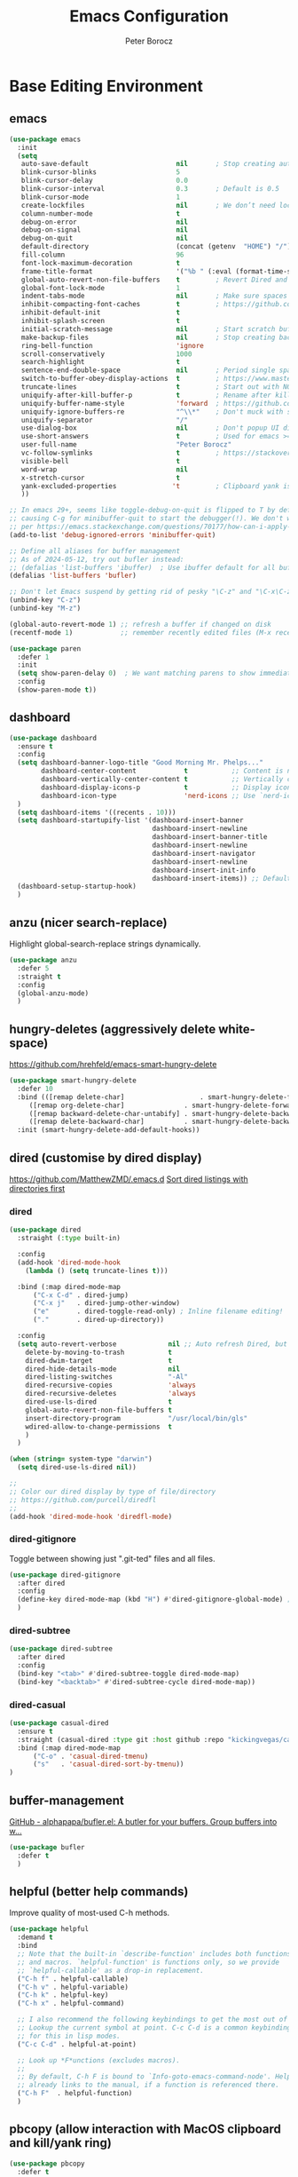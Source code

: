 #+title: Emacs Configuration
#+author: Peter Borocz
#+email: peter.borocz@gmail.com
#+options: num:nil
#+property: header-args :tangle config.el

* Base Editing Environment
** emacs
#+begin_src emacs-lisp
  (use-package emacs
    :init
    (setq
     auto-save-default                      nil       ; Stop creating autosaving files (we setup/use bbatsov's auto-save instead)
     blink-cursor-blinks                    5
     blink-cursor-delay                     0.0
     blink-cursor-interval                  0.3       ; Default is 0.5
     blink-cursor-mode                      1
     create-lockfiles                       nil       ; We don’t need lockfiles since were ONLY single-user!
     column-number-mode                     t
     debug-on-error                         nil
     debug-on-signal                        nil
     debug-on-quit                          nil
     default-directory                      (concat (getenv  "HOME") "/")
     fill-column                            96
     font-lock-maximum-decoration           t
     frame-title-format                     '("%b " (:eval (format-time-string " %Y-%m-%d %H:%M")))
     global-auto-revert-non-file-buffers    t         ; Revert Dired and other buffers on changes
     global-font-lock-mode                  1
     indent-tabs-mode                       nil       ; Make sure spaces are used when indenting anything!
     inhibit-compacting-font-caches         t         ; https://github.com/sabof/org-bullets/issues/11#issuecomment-439228372
     inhibit-default-init                   t
     inhibit-splash-screen                  t
     initial-scratch-message                nil       ; Start scratch buffers empty..
     make-backup-files                      nil       ; Stop creating backup~ files
     ring-bell-function                     'ignore
     scroll-conservatively                  1000
     search-highlight                       t
     sentence-end-double-space              nil       ; Period single space ends sentence
     switch-to-buffer-obey-display-actions  t         ; https://www.masteringemacs.org/article/demystifying-emacs-window-manager: Switching Buffers
     truncate-lines                         t         ; Start out with NO line truncation.
     uniquify-after-kill-buffer-p           t         ; Rename after killing uniquified
     uniquify-buffer-name-style             'forward  ; https://github.com/bbatsov/prelude
     uniquify-ignore-buffers-re             "^\\*"    ; Don't muck with special buffers
     uniquify-separator                     "/"
     use-dialog-box                         nil       ; Don't popup UI dialogs when prompting
     use-short-answers                      t         ; Used for emacs >= 29.
     user-full-name                         "Peter Borocz"
     vc-follow-symlinks                     t         ; https://stackoverflow.com/questions/15390178/emacs-and-symbolic-links#15391387
     visible-bell                           t
     word-wrap                              nil
     x-stretch-cursor                       t
     yank-excluded-properties              't         ; Clipboard yank is pasting graphics from Microsoft instead of text...strip all properties!
     ))

  ;; In emacs 29+, seems like toggle-debug-on-quit is flipped to T by default,
  ;; causing C-g for minibuffer-quit to start the debugger(!). We don't want that.
  ;; per https://emacs.stackexchange.com/questions/70177/how-can-i-apply-toggle-debug-on-quit-ignore-debugger-entered-lisp-error/70180
  (add-to-list 'debug-ignored-errors 'minibuffer-quit)

  ;; Define all aliases for buffer management
  ;; As of 2024-05-12, try out bufler instead:
  ;; (defalias 'list-buffers 'ibuffer)  ; Use ibuffer default for all buffer management
  (defalias 'list-buffers 'bufler)

  ;; Don't let Emacs suspend by getting rid of pesky "\C-z" and "\C-x\C-z" annoying minimize
  (unbind-key "C-z")
  (unbind-key "M-z")

  (global-auto-revert-mode 1) ;; refresh a buffer if changed on disk
  (recentf-mode 1)            ;; remember recently edited files (M-x recentf-open-files to show)

  (use-package paren
    :defer 1
    :init
    (setq show-paren-delay 0)  ; We want matching parens to show immediately
    :config
    (show-paren-mode t))
#+end_src
** dashboard
#+begin_src emacs-lisp
  (use-package dashboard
    :ensure t
    :config
    (setq dashboard-banner-logo-title "Good Morning Mr. Phelps..."
          dashboard-center-content            t           ;; Content is not centered by default, we want it to be.
          dashboard-vertically-center-content t           ;; Vertically center content.
          dashboard-display-icons-p           t           ;; Display icons on both GUI and terminal
          dashboard-icon-type                 'nerd-icons ;; Use `nerd-icons' package
    )
    (setq dashboard-items '((recents . 10)))
    (setq dashboard-startupify-list '(dashboard-insert-banner
                                      dashboard-insert-newline
                                      dashboard-insert-banner-title
                                      dashboard-insert-newline
                                      dashboard-insert-navigator
                                      dashboard-insert-newline
                                      dashboard-insert-init-info
                                      dashboard-insert-items)) ;; Default EXCEPT we don't want the footer.
    (dashboard-setup-startup-hook)
    )
#+end_src
** anzu (nicer search-replace)
Highlight global-search-replace strings dynamically.
#+begin_src emacs-lisp
  (use-package anzu
    :defer 5
    :straight t
    :config
    (global-anzu-mode)
    )
#+end_src
** hungry-deletes (aggressively delete white-space)
[[https://github.com/hrehfeld/emacs-smart-hungry-delete]]
#+begin_src emacs-lisp
  (use-package smart-hungry-delete
    :defer 10
    :bind (([remap delete-char]                   . smart-hungry-delete-forward-char)
       ([remap org-delete-char]               . smart-hungry-delete-forward-char)
       ([remap backward-delete-char-untabify] . smart-hungry-delete-backward-char)
       ([remap delete-backward-char]          . smart-hungry-delete-backward-char))
    :init (smart-hungry-delete-add-default-hooks))
#+end_src
** dired (customise by dired display)
[[https://github.com/MatthewZMD/.emacs.d]]
[[https://www.emacswiki.org/emacs/DiredSortDirectoriesFirst][Sort dired listings with directories first]]
*** dired
#+begin_src emacs-lisp
  (use-package dired
    :straight (:type built-in)

    :config
    (add-hook 'dired-mode-hook
      (lambda () (setq truncate-lines t)))

    :bind (:map dired-mode-map
        ("C-x C-d" . dired-jump)
        ("C-x j"   . dired-jump-other-window)
        ("e"       . dired-toggle-read-only) ; Inline filename editing!
        ("."       . dired-up-directory))

    :config
    (setq auto-revert-verbose             nil ;; Auto refresh Dired, but be quiet about it
      delete-by-moving-to-trash           t
      dired-dwim-target                   t
      dired-hide-details-mode             nil
      dired-listing-switches              "-Al"
      dired-recursive-copies              'always
      dired-recursive-deletes             'always
      dired-use-ls-dired                  t
      global-auto-revert-non-file-buffers t
      insert-directory-program            "/usr/local/bin/gls"
      wdired-allow-to-change-permissions  t
      )
    )

  (when (string= system-type "darwin")
    (setq dired-use-ls-dired nil))

  ;;
  ;; Color our dired display by type of file/directory
  ;; https://github.com/purcell/diredfl
  ;;
  (add-hook 'dired-mode-hook 'diredfl-mode)
#+end_src
*** dired-gitignore
Toggle between showing just ".git-ted" files and all files.
#+begin_src emacs-lisp
  (use-package dired-gitignore
    :after dired
    :config
    (define-key dired-mode-map (kbd "H") #'dired-gitignore-global-mode) ;; into your startup files. Then you will hide and show the gitignored files in a dired buffer by hitting the H key.
    )
#+end_src
*** dired-subtree
#+begin_src emacs-lisp
  (use-package dired-subtree
    :after dired
    :config
    (bind-key "<tab>" #'dired-subtree-toggle dired-mode-map)
    (bind-key "<backtab>" #'dired-subtree-cycle dired-mode-map))
#+end_src
*** dired-casual
#+begin_src emacs-lisp
  (use-package casual-dired
    :ensure t
    :straight (casual-dired :type git :host github :repo "kickingvegas/casual-dired")
    :bind (:map dired-mode-map
        ("C-o" . 'casual-dired-tmenu)
        ("s"   . 'casual-dired-sort-by-tmenu))
  )
#+end_src
** buffer-management
[[https://github.com/alphapapa/bufler.el][GitHub - alphapapa/bufler.el: A butler for your buffers. Group buffers into w...]]
#+begin_src emacs-lisp
  (use-package bufler
    :defer t
    )
#+end_src
** helpful (better help commands)
Improve quality of most-used C-h methods.
#+begin_src emacs-lisp
  (use-package helpful
    :demand t
    :bind
    ;; Note that the built-in `describe-function' includes both functions
    ;; and macros. `helpful-function' is functions only, so we provide
    ;; `helpful-callable' as a drop-in replacement.
    ("C-h f" . helpful-callable)
    ("C-h v" . helpful-variable)
    ("C-h k" . helpful-key)
    ("C-h x" . helpful-command)

    ;; I also recommend the following keybindings to get the most out of helpful:
    ;; Lookup the current symbol at point. C-c C-d is a common keybinding
    ;; for this in lisp modes.
    ("C-c C-d" . helpful-at-point)

    ;; Look up *F*unctions (excludes macros).
    ;;
    ;; By default, C-h F is bound to `Info-goto-emacs-command-node'. Helpful
    ;; already links to the manual, if a function is referenced there.
    ("C-h F"  . helpful-function)
    )

#+end_src
** pbcopy (allow interaction with MacOS clipboard and kill/yank ring)
#+begin_src emacs-lisp
  (use-package pbcopy
    :defer t
    )
#+end_src
** saveplace (save last-editing location)
#+begin_src emacs-lisp
  (use-package saveplace
    :defer 1

    :config
    (setq-default save-place t)

    :init
    (save-place-mode 1)
    )
#+end_src
** super-save (save on buffer switch)
[[https://github.com/bbatsov/super-save][GitHub - bbatsov/super-save: Save Emacs buffers when they lose focus]]:
Best description is from package site itself: "super-save auto-saves
your buffers, when certain events happen - e.g. you switch between
buffers, an Emacs frame loses focus, etc. You can think of it as both
something that augments and replaces the standard auto-save-mode."
#+begin_src emacs-lisp
  (use-package super-save
    :defer 1

    :config
    (super-save-mode 1)
    )
#+end_src
** unfill
https://github.com/purcell/unfill
 #+begin_src emacs-lisp
   (use-package unfill
     :defer 1

     :bind (("M-Q" . unfill-paragraph))
     )
#+end_src
** whitespace-cleanup
#+begin_src emacs-lisp
  (use-package whitespace-cleanup-mode
    :defer 1

    :init
    (setq whitespace-cleanup-mode-only-if-initially-clean nil)

    :config
    (global-whitespace-cleanup-mode 1)
    )
#+end_src
** yasnippet
While the majority of the time, I don't rely on snippets, there are a
very select /few/ that I consider worthwhile, thus, keep use of
yasnippets for now (but make sure they don't expand within comments!)
#+begin_src emacs-lisp
  ;; Don't do snippet expansion within comments/docstrings for py:
  ;; (https://stackoverflow.com/questions/25521897/how-to-never-expand-yasnippets-in-comments-and-strings)
  (defun pb/yas-no-expand-in-comment_string ()
    (setq yas-buffer-local-condition
      '(if (nth 8 (syntax-ppss)) ;; non-nil if in a string or comment
       '(require-snippet-condition . force-in-comment)
     t)))

  (use-package yasnippet
    :defer 1
    :config
    ;; Bind `SPC' to `yas-expand' when snippet expansion available (it will still call `self-insert-command' otherwise)
    (define-key yas-minor-mode-map (kbd "SPC") yas-maybe-expand)
    ;; Use the method above to keep snippets only when we're writing actual code.
    ;; (add-hook 'prog-mode-hook 'yas-no-expand-in-comment/string)
    (add-hook 'python-ts-mode-hook   #'yas-minor-mode)
    (add-hook 'python-base-mode-hook #'yas-minor-mode)
    (add-hook 'prog-mode-hook        #'pb/yas-no-expand-in-comment_string)
    (yas-global-mode 1)
    (yas-reload-all)
    )
#+end_src
* Display
** fonts
Interactive font scaling:
  - For all frames     -> M-x increase-font-size/decrease-font-size (C-+ and C-- respectively)
  - For current buffer -> M-x text-scale-adjust

 Which one is currently displayed?
   - M-x describe-font <cr> <cr>

 Set a new font interactively:
   - M-x set-frame-font (Pick from list!)

 History of fonts actually tried for more than one day!:
 - (defvar pb/var-fixedwidth-font "-*-DM Mono-normal-normal-normal-*-%d-*-*-*-m-0-iso10646-1")
 - (defvar pb/var-fixedwidth-font "-*-Astigmata-medium-normal-normal-*-%d-*-*-*-p-0-iso10646-1")

#+begin_src emacs-lisp

  (defvar pb/var-variablewidth-font "-*-Open Sans-normal-normal-normal-*-%d-*-*-*-p-0-iso10646-1")
  (defvar pb/var-fixedwidth-font    "-*-SauceCodePro Nerd Font Mono-light-normal-normal-*-%d-*-*-*-m-0-iso10646-1")

  ;; Tools for interactive use when moving between monitor and laptop displays without restarting
  ;; (and used below to auto-set font size on startup)
  (defun pb/set-monitor-font-size ()
    "Set font obo 4K monitor."
    (interactive)
    (set-frame-font (format pb/var-fixedwidth-font 20))
    )

  (defun pb/set-laptop-font-size ()
    "Set font obo laptop display."
    (interactive)
    (set-frame-font (format pb/var-fixedwidth-font 14))
    )

  (setq ns-use-thin-smoothing t)
  (if (and (display-graphic-p)
       (>= (x-display-pixel-width) 3840))
      (progn
    (pb/set-monitor-font-size)
    )
    (progn
      (when (and (display-graphic-p) (< (x-display-pixel-width) 3840))
    (pb/set-laptop-font-size)
    )
      )
    )
#+end_src
** mode-line
Nice and simple: https://github.com/jessiehildebrandt/mood-line
#+begin_src emacs-lisp
  (use-package mood-line
    :init
    (custom-set-faces
     '(mode-line-active   ((t (:family "SauceCodePro Nerd Font Mono" :height 1.0))))
     '(mode-line-inactive ((t (:family "SauceCodePro Nerd Font Mono" :height 0.7))))
     )
    (mood-line-mode)
    )
#+end_src
** pulsar
[[https://protesilaos.com/emacs/pulsar]]
#+begin_src emacs-lisp
  (use-package pulsar
    :defer 1
    :straight (pulsar :type git :host github :repo "protesilaos/pulsar")
    :config
      (setq pulsar-delay  0.10
        pulsar-face  'pulsar-yellow
        pulsar-pulse nil)

      (dolist (hook '(org-mode-hook python-mode-hook yaml-mode-hook text-mode-hook emacs-lisp-mode-hook dired-mode-hook web-mode-hook))
    (add-hook hook #'pulsar-mode))

      (add-hook 'next-error-hook #'pulsar-pulse-line)

      (pulsar-global-mode 1)
      )
#+end_src
** rainbow-delimiters
#+begin_src emacs-lisp
  (use-package rainbow-delimiters
    :defer 1
    :config
    (set-face-attribute 'rainbow-delimiters-unmatched-face nil
        :foreground 'unspecified
        :inherit 'error)
    (add-hook 'prog-mode-hook 'rainbow-delimiters-mode))

  (use-package prog-mode
    :straight (:type built-in)
    :hook ((prog-mode . rainbow-delimiters-mode)))
 #+end_src
** rainbow-mode
Display colour codes in the actual colour they represent, e.g. #0000ff (should be white text on a blue background)
#+begin_src emacs-lisp
  (use-package rainbow-mode
    :demand t
    :hook (prog-mode)
    )
#+end_src
** theme
#+begin_src emacs-lisp
    (use-package gruvbox-theme
      :demand t
      :config
      (load-theme 'gruvbox-dark-hard t)
      (custom-set-faces
       '(org-level-1            ((t (:height 1.15))))
       '(org-level-2            ((t (:height 1.10))))
       '(org-level-3            ((t (:height 1.05))))
       '(org-level-4            ((t (:foreground "#b8bb26")))) ;; Swap these as level 4 shows up a lot in my
       '(org-level-5            ((t (:foreground "#fb4933")))) ;; projects.org file for GTD's and red is too harsh!
       '(font-lock-doc-face     ((t (:foreground "#666666" :height 0.9))))
       '(font-lock-comment-face ((t (:foreground "#666666" :height 0.9))))
       '(org-document-title     ((t (:height 1.5 :underline nil))))
       )
      )
#+end_src
** hl-line-mode
#+begin_src emacs-lisp
  (add-hook  'org-mode-hook #'hl-line-mode)
  (add-hook 'prog-mode-hook #'hl-line-mode)
#+end_src
** COMMENT nerd-icons-ibuffer
Displays nerd-icons for iBuffer types...yes, somewhat indulgent but I'm worth it ;-)
#+begin_src emacs-lisp
  ;; As of <2024-05-12 Sun>, converted to bufler: thus, don't need this anymore.
  ;; (use-package nerd-icons-ibuffer
  ;;   :hook (ibuffer-mode . nerd-icons-ibuffer-mode))
#+end_src
* Window Management
** bindings
#+begin_src emacs-lisp
  ;; Swap windows (useful for org on left, dired on right (built-in as of 26.1)
  ;; (C-x C-o used to be "delete-blank-lines but i never use that)
  (global-set-key (kbd "C-x C-o") 'window-swap-states)
#+end_src
** zoom
[[https://github.com/cyrus-and/zoom][GitHub - cyrus-and/zoom: Fixed and automatic balanced window layout for Emacs]]
#+begin_src emacs-lisp
  (use-package zoom
    :defer 2
    :config
    (zoom-mode 1))
#+end_src
** zygospore
Toggles between "current" buffer to fullscreen and existing buffer layout (and back again)
#+begin_src emacs-lisp
  (use-package zygospore
    :defer 2
    )
  (global-set-key (kbd "C-x 1") 'zygospore-toggle-delete-other-windows)
#+end_src
* Completion Framework
** company
[[Https://emacs.stackexchange.com/questions/13286/how-can-i-stop-the-enter-key-from-triggering-a-completion-in-company-mode][How can I stop the enter key from triggering a completion in company mode?]]
#+begin_src emacs-lisp
  (use-package company
    :defer 2
    :delight company-mode  ;; Turns off the listing of company mode in list of minor modes (e.g. modeline)
    :init
    (setq company-idle-delay 0.1
      company-minimum-prefix-length 1)

    :bind (:map company-active-map
       ("C-n" . company-select-next)
       ("C-p" . company-select-previous))

    :config
    (global-company-mode))
#+end_src
** consult
#+begin_src emacs-lisp
  (use-package consult
    :defer 2
    :bind
    ("C-x b" . consult-buffer) ;; originally 'switch-to-buffer'
    ("M-s"   . consult-line)   ;; keep C-s for regular isearch so we can search within a line..
    :config
    (consult-customize
     consult-theme
     consult-ripgrep
     consult-git-grep
     consult-grep
     consult-bookmark
     consult-recent-file
     consult-xref
     consult--source-bookmark
     consult--source-file-register
     consult--source-recent-file
     consult--source-project-recent-file
     :preview-key nil
    )
  )
#+end_src
** marginalia
#+begin_src emacs-lisp
  ;; Enable rich annotations using the Marginalia package
  (use-package marginalia
    :defer 2
    ;; Bind `marginalia-cycle' locally in the minibuffer.  To make the
    ;; available in the *Completions* buffer, add it to the
    ;; `completion-list-mode-map'.
    :bind (:map minibuffer-local-map
       ("M-A" . marginalia-cycle))

    ;; The :init section is always executed.
    :init
    ;; Marginalia must be activated in the :init section of use-package such that
    ;; the mode gets enabled right away. Note that this forces loading the package.
    (marginalia-mode))
#+end_src
** orderless
Resources:
- [[https://youtu.be/J0OaRy85MOo?feature=shared][Streamline Your Emacs Completions with Vertico - YouTube]]
- [[https://kristofferbalintona.me/posts/202202211546/][Vertico, Marginalia, All-the-icons-completion, and Orderless | Kristoffer Bal...]]
#+begin_src emacs-lisp
  ;; https://github.com/minad/consult/wiki#minads-orderless-configuration
  (use-package orderless
    :demand t
    :config

    (defun +orderless--consult-suffix ()
      "Regexp which matches the end of string with Consult tofu support."
      (if (and (boundp 'consult--tofu-char) (boundp 'consult--tofu-range))
      (format "[%c-%c]*$"
          consult--tofu-char
          (+ consult--tofu-char consult--tofu-range -1))
    "$"))

    ;; Recognizes the following patterns:
    ;; * .ext (file extension)
    ;; * regexp$ (regexp matching at end)
    (defun +orderless-consult-dispatch (word _index _total)
      (cond
       ;; Ensure that $ works with Consult commands, which add disambiguation suffixes
       ((string-suffix-p "$" word)
    `(orderless-regexp . ,(concat (substring word 0 -1) (+orderless--consult-suffix))))
       ;; File extensions
       ((and (or minibuffer-completing-file-name
         (derived-mode-p 'eshell-mode))
         (string-match-p "\\`\\.." word))
    `(orderless-regexp . ,(concat "\\." (substring word 1) (+orderless--consult-suffix))))))

    ;; Define orderless style with initialism by default
    (orderless-define-completion-style +orderless-with-initialism
      (orderless-matching-styles '(orderless-initialism orderless-literal orderless-regexp)))

    ;; You may want to combine the `orderless` style with `substring` and/or `basic`.
    ;; There are many details to consider, but the following configurations all work well.
    ;; Personally I (@minad) use option 3 currently. Also note that you may want to configure
    ;; special styles for special completion categories, e.g., partial-completion for files.
    ;;
    ;; 1. (setq completion-styles '(orderless))
    ;; This configuration results in a very coherent completion experience,
    ;; since orderless is used always and exclusively. But it may not work
    ;; in all scenarios. Prefix expansion with TAB is not possible.
    ;;
    ;; 2. (setq completion-styles '(substring orderless))
    ;; By trying substring before orderless, TAB expansion is possible.
    ;; The downside is that you can observe the switch from substring to orderless
    ;; during completion, less coherent.
    ;;
    ;; 3. (setq completion-styles '(orderless basic))
    ;; Certain dynamic completion tables (completion-table-dynamic)
    ;; do not work properly with orderless. One can add basic as a fallback.
    ;; Basic will only be used when orderless fails, which happens only for
    ;; these special tables.
    ;;
    ;; 4. (setq completion-styles '(substring orderless basic))
    ;; Combine substring, orderless and basic.
    ;;
    (setq completion-styles '(substring orderless basic)
      completion-category-defaults nil
      ;; Enable partial-completion for files.
      ;; Either give orderless precedence or partial-completion.
      ;; Note that completion-category-overrides is not really an override,
      ;; but rather prepended to the default completion-styles.
      ;; completion-category-overrides '((file (styles orderless partial-completion))) ;; orderless is tried first
      completion-category-overrides '((file (styles partial-completion)) ;; partial-completion is tried first
                      ;; enable initialism by default for symbols
                      (command (styles +orderless-with-initialism))
                      (variable (styles +orderless-with-initialism))
                      (symbol (styles +orderless-with-initialism)))
      orderless-component-separator #'orderless-escapable-split-on-space ;; allow escaping space with backslash!
      orderless-style-dispatchers (list #'+orderless-consult-dispatch
                        #'orderless-affix-dispatch)))
#+end_src
** vertico
Resources:
- [[https://youtu.be/J0OaRy85MOo?feature=shared][Streamline Your Emacs Completions with Vertico - YouTube]]
- [[https://kristofferbalintona.me/posts/202202211546/][Vertico, Marginalia, All-the-icons-completion, and Orderless | Kristoffer Bal...]]
#+begin_src emacs-lisp
  (use-package vertico
    :demand t
    :config
    (setq vertico-cycle         t ;; Optionally enable cycling for `vertico-next' and `vertico-previous'.
      vertico-scroll-margin 0
      vertico-resize        nil
      vertico-count         15)
    :init
    (vertico-mode)
    )

  ;; Do not allow the cursor in the minibuffer prompt
  (setq minibuffer-prompt-properties '(read-only t cursor-intangible t face minibuffer-prompt))
  (add-hook 'minibuffer-setup-hook #'cursor-intangible-mode)

  ;; Emacs 28: Hide commands in M-x which do not work in the current mode.
  ;; Vertico commands are hidden in normal buffers.
  (setq read-extended-command-predicate #'command-completion-default-include-p)
#+end_src
* File Types/Modes
** css
#+begin_src emacs-lisp
  (use-package css-mode
    :defer 2
    :custom
    (css-indent-offset 2))
#+end_src
** csv
#+begin_src emacs-lisp
  (use-package csv-mode
    :defer t
    :init
    (add-to-list 'auto-mode-alist '("\\*.csv$" . csv-mode))
    (add-to-list 'auto-mode-alist '("\\*.tsv$" . csv-mode))
  )
#+end_src
** graphviz-dot-mode
#+begin_src emacs-lisp
  (use-package graphviz-dot-mode
    :defer t
    :config
    (setq graphviz-dot-indent-width 4))
#+end_src
** justfile
#+begin_src emacs-lisp
  (use-package just-mode
    :defer t
    :config
    (add-to-list 'auto-mode-alist '("\\justfile?\\'" . just-mode))
    )
#+end_src
** markdown
*** markdown
Specifically, GithubFlavoredMarkdown-mode
#+begin_src emacs-lisp
  (use-package markdown-mode
    :defer t

    :mode ("*\\.md\\'" . gfm-mode)

    :init
    (setq
     markdown-command      "multimarkdown"
     markdown-open-command "/usr/local/bin/mark") ;; Opens application -> Marked2

    :config
    (add-hook 'markdown-mode-hook 'visual-line-mode)
    (add-hook 'markdown-mode-hook 'pb/markdown-config)
    ;;(add-hook 'markdown-mode-hook 'pb/variable-width-face-mode)
    )

  (defun pb/markdown-config ()
    (local-set-key (kbd "M-q") 'ignore))
#+end_src
*** olivetti
https://github.com/rnkn/olivetti
#+begin_src emacs-lisp
  (use-package olivetti
    :defer t

    :init
    (setq olivetti-body-width 0.66)

    :hook
    ((markdown-mode . olivetti-mode))
    )
#+end_src
** org
*** org
#+begin_src emacs-lisp
  ;; -----------------------------------------------------------------------------
  ;; Packages
  ;; -----------------------------------------------------------------------------
  (use-package org
    :demand t
    :straight (:type built-in)
    :bind (:map org-mode-map
    ("C-M-<return>" . org-insert-subheading)
    ("C-c l"        . org-store-link)
    ("C-c L"        . org-cliplink)
    ("C-c a"        . org-agenda)
    ("C-c |"        . org-table-create-or-convert-from-region)
    ("C-c C-<"      . org-promote-subtree)
    ("C-c C->"      . org-demote-subtree)
    ("C-<right>"    . org-metaright)
    ("C-<left>"     . org-metaleft)
    )

    :config
    (add-hook 'text-mode-hook #'visual-line-mode)
    (visual-line-mode 1)

    ;; https://sachachua.com/blog/2024/01/org-mode-custom-link-copy-to-clipboard/
    (org-link-set-parameters
     "copy"
     :follow (lambda (link) (kill-new link))
     :export (lambda (_ desc &rest _) desc))

    :init
    (setq fill-column               96 ;; Org won't use the global fill-column, set here explicitly?
      org-catch-invisible-edits 'show-and-error
      org-ellipsis              "…" ;; ▼ …, ↴ ⤵, ▼, ↴, ⬎, ⤷, ⋱
      org-hide-leading-stars    t
      org-return-follows-link   t
      org-startup-folded        t
      org-startup-indented      t
      org-link-frame-setup      '((file . find-file))) ;; Don't want the default of find-file-other-window
    )

  (add-to-list 'auto-mode-alist '("\\.org$" . org-mode))

  ;; Allow for links like [[file:~/dev/foo][Code]] to open a dired on Return (or C-c C-o)
  ;; https://emacs.stackexchange.com/questions/10426/org-mode-link-to-open-directory-in-dired
  ;; (add-to-list 'org-file-apps '(directory . emacs))

  ;; ---------------------------------------------------------------------------
  ;; GTD Configuration
  ;; ---------------------------------------------------------------------------
  ;; Keywords: this sequence is on behalf of regular TO-DO items in my GTD world.
  (setq org-todo-keywords '((sequence
         "TODO(t)"
         "WAIT(a)"
         "HOLD(h)"
         "WORK(w)"
         "|"
         "DONE(x)"
         )))

  (setq org-todo-keyword-faces
    '(("TODO" . "systemOrangeColor") ;; used to be org-warning aka "#fb4933".
      ("WORK" . "light green")
      ("HOLD" . "systemBrownColor")
      ("WAIT" . "systemBrownColor")
      ("DONE" . "gray30")
      ))

  ;; Format of TODO items (defined like this so the entire headline is NOT colored across, just the TODO keyword.)
  (setq org-fontify-todo-headline nil)

  ;; Format of DONE items (defined like this so the entire headline is colored across, not just the DONE keyword.)
  (setq org-fontify-done-headline t)
  ;; <2024-05-05 Sun> (set-face-attribute 'org-done          nil :foreground "gray30" :strike-through nil)
  ;; <2024-05-05 Sun> (set-face-attribute 'org-priority      nil :foreground "gray30" :strike-through nil)
  ;; <2024-05-05 Sun> (set-face-attribute 'org-headline-done nil :foreground "gray30" :strike-through nil)

  ;; ---------------------------------------------------------------------------
  ;; Capture templates
  ;; ---------------------------------------------------------------------------
  (define-key global-map (kbd "C-c c") 'org-capture)
  (setq org-capture-templates
    '(
      ("t" "GTD"      entry (file+headline "/Users/peter/Repository/00-09 System/01 Org/gtd.org" "INBOX") "** TODO %?\n\n")
      ("p" "Projects" entry (file          "/Users/peter/Repository/00-09 System/01 Org/projects.org"   ) "* TODO %?\n\n" :prepend t)
      ("j" "Journal"  entry (file+datetree "/Users/peter/Repository/00-09 System/01 Org/journal.org"    ) "*** %?")
      ))

  ;; Insert date-time stamp like org but everywhere.
  (global-set-key (kbd "C-c .") 'org-time-stamp)

#+end_src
*** babel
#+begin_src emacs-lisp
  (org-babel-do-load-languages
   'org-babel-load-languages
   '((emacs-lisp . t)
     (js         . t)
     (python     . t)
     (shell      . t)
     (sqlite     . t)
     ))
  (setq org-confirm-babel-evaluate nil)
#+end_src
*** org-appear
 #+begin_src emacs-lisp
   (use-package org-appear
     :defer 1
     :hook
     (org-mode . org-appear-mode)
     )
 #+end_src
*** org-linker
[[https://github.com/jcguu95/org-linker.el/tree/master?tab=readme-ov-file#customizable-variables][GitHub - jcguu95/org-linker.el: Attaching Files in Org-Mode Using UUIDs. Flex...]]
 #+begin_src emacs-lisp
   (defun pb/org-linker/generate-id ()
     "Generate an id, ie. YYYYMMDD-<id> (thanks GPT-4)."
     (let ((current-date (format-time-string "%Y%m%d"))
       (id (replace-regexp-in-string "[[:space:]\n]*$" ""
             (shell-command-to-string "openssl rand -hex 6"))))
       (format "%s-%s" current-date id)))

   (straight-use-package
    '(org-linker :type git
     :host github
     :repo "jcguu95/org-linker.el"
     :files ("org-linker.el"
         "org-linker-commands.el"
         "org-linker-org-link-support.el"
         )
     )
    )
   (load "~/.emacs.d/straight/repos/org-linker.el/org-linker.el")

   (setq org-linker/root-directory          (concat (getenv "HOME") "/Repository/00-09 System/99 org-linker-storage/")
     org-linker/file-size               999999
     org-linker/uuid-generator-function 'pb/org-linker/generate-id
     org-linker/trashing-function       (lambda (file) (move-file-to-trash file))
     )
 #+end_src
*** org-cliplink
Create an org-link from a URL in the clipboard with the actual title of the URL as the link title.
 #+begin_src emacs-lisp
   (use-package org-cliplink
     :after 'org)
 #+end_src
*** org-superstar
Nice(r) bullets (replaces org-bullets)
 #+begin_src emacs-lisp
   (use-package org-superstar
     :after 'org
     :config
     (setq org-superstar-special-todo-items t ;; Set our TODO items to have a 'checkbox' icon
       org-superstar-item-bullet-alist
       '((?* . ?•)
         (?+ . ?➤)
         (?- . ?•)))
     (add-hook 'org-mode-hook (lambda () (org-superstar-mode 1))))


 #+end_src
** pdf
#+begin_src emacs-lisp
  (use-package pdf-tools
    :defer 5
    :config
    (setq pdf-info-epdfinfo-program "/usr/local/bin/epdfinfo")
    )
  (pdf-tools-install)
#+end_src
** text-mode
#+begin_src emacs-lisp
  (setq text-mode-hook
    '(lambda ()
       (auto-fill-mode 0)
       (setq tab-width 4)
       ))
  (setq default-major-mode 'text-mode)
#+end_src
** toml-mode
#+begin_src emacs-lisp
  (use-package toml-mode
    :defer t
    )
#+end_src
** yaml-mode
#+begin_src emacs-lisp
  (use-package yaml-pro
    :defer t
    :hook
    (yaml-mode . yaml-pro-ts-mode)
    )
#+end_src
** web/mmm-mode
#+begin_src emacs-lisp
  (use-package mmm-mode
    :defer t

    :config
    (setq mmm-global-mode 'auto)
    (add-to-list 'auto-mode-alist '("\\.html$"     . web-mode))
    (add-to-list 'auto-mode-alist '("\\.htmx$"     . web-mode))
    (add-to-list 'auto-mode-alist '("\\.dhtml$"    . web-mode))
    (add-to-list 'auto-mode-alist '("\\.jinja2\\'" . html-mode))

    ;; <2024-03-27 Wed> Starting to get some "Error running timer ‘mmm-mode-idle-reparse’: (wrong-type-argument integer-or-marker-p nil)" errors
    ;; (use-package mmm-jinja2
    ;;   :load-path "~/.emacs.d/site-lisp/mmm-jinja2/"
    ;;   :init
    ;;   (setq mmm-global-mode 'maybe
    ;;     mmm-parse-when-idle 't)
    ;;   )

    (use-package web-mode
      :config
      (add-to-list 'web-mode-engines-alist '(("django" . "\\.html$")))
      (add-to-list 'web-mode-engines-alist '(("django" . "\\.htmx$")))
    )

    ;; <2024-03-27 Wed> Starting to get some "Error running timer ‘mmm-mode-idle-reparse’: (wrong-type-argument integer-or-marker-p nil)" errors
    ;; (mmm-add-mode-ext-class 'web-mode  "\\.html?\\'"  'jinja2)
    ;; (mmm-add-mode-ext-class 'html-mode "\\.jinja2\\'" 'jinja2)
    )

  ;; Copy what we did for IRIS at ES, ie, have HTML indenting match Python:
  (defun pb-web-mode-hook ()
    (setq web-mode-markup-indent-offset 2)
    (setq web-mode-css-indent-offset    2)
    (setq web-mode-code-indent-offset   2)
    (setq web-mode-indent-style         2)
    )
  (add-hook 'web-mode-hook 'pb-web-mode-hook)
#+end_src
** tree-sitter
- As of <2023-08-14 Mon> Working 29.1! (from https://github.com/railwaycat/homebrew-emacsmacport)
  (with some help from [[https://www.masteringemacs.org/article/how-to-get-started-tree-sitter][How to Get Started with Tree-Sitter - Mastering Emacs]])
#+begin_src emacs-lisp
  (setq treesit-language-source-alist
    '(
      (bash       "https://github.com/tree-sitter/tree-sitter-bash")
      (cmake      "https://github.com/uyha/tree-sitter-cmake")
      (css        "https://github.com/tree-sitter/tree-sitter-css")
      (html       "https://github.com/tree-sitter/tree-sitter-html")
      (javascript "https://github.com/tree-sitter/tree-sitter-javascript" "master" "src")
      (json       "https://github.com/tree-sitter/tree-sitter-json")
      (make       "https://github.com/alemuller/tree-sitter-make")
      (markdown   "https://github.com/ikatyang/tree-sitter-markdown")
      (python     "https://github.com/tree-sitter/tree-sitter-python")
      (toml       "https://github.com/tree-sitter/tree-sitter-toml")
      (yaml       "https://github.com/ikatyang/tree-sitter-yaml"))
    )

  (use-package treesit-auto
    :config
    (global-treesit-auto-mode)
    )
#+end_src
* Code Development
** eglot (obo python and yaml)
- Great reference for comprehensive python config: [[https://config.phundrak.com/emacs/packages/programming.html#python][Programming | Phundrak's Dotfiles]]
- [[https://github.com/joaotavora/eglot][GitHub - joaotavora/eglot: A client for Language Server Protocol servers]]
- [[https://ddavis.io/posts/emacs-python-lsp/][Python with Emacs: py(v)env and lsp-mode]]
- [[https://whatacold.io/blog/2022-01-22-emacs-eglot-lsp/][Eglot for better programming experience in Emacs - whatacold's space]]
*** eglot
#+begin_src emacs-lisp
  ;; https://grtcdr.tn/dotfiles/emacs/emacs.html#orgdb7d3a6
  (use-package eglot
    :defer 2

    :commands
    (eglot eglot-ensure)

    :hook
    ((python-ts-mode yaml-ts-mode) . eglot-ensure)

    :bind
    (:map eglot-mode-map
      ("C-c e a" . eglot-code-actions)
      ("C-c e f" . eglot-format)
      ("C-c e r" . eglot-rename)
      ("C-c f d" . flymake-show-project-diagnostics)
      ("C-c f n" . flymake-goto-next-error)
      ("C-c f p" . flymake-goto-prev-error)
      ("C-c x a" . xref-find-apropos)
      ("C-c x f" . xref-find-definitions)
      ("C-c x r" . xref-find-references))

    :config
    ;; "Emacs by default caps the number of bytes read from a subprocess in a single chunk to 4KB.
    ;; However, modern machines can take on a lot more. Set it to 1MB which is equal to the limit
    ;; defined in /proc/sys/fs/pipe-max-size/."
    ;;
    ;; Refs:
    ;; https://grtcdr.tn/dotfiles/emacs/emacs.html#orgdb7d3a6 Ref:
    ;; https://github.com/jwiegley/dot-emacs/blob/2b4c57963413cb80e8716f014f25eaf4850c369c/init.org#eglot
    (setq read-process-output-max (* 1024 1024))

    :custom
    (eglot-autoshutdown t)
    (eglot-menu-string "eglot")
    (eglot-ignored-server-capabilities '(:documentHighlightProvider))
    )

  (with-eval-after-load 'eglot
    (add-to-list 'eglot-server-programs
     '(python-ts-mode . ("~/.local/bin/ruff-lsp"))))

#+end_src
*** pyvenv-auto
#+begin_src emacs-lisp
  ;; ref: https://grtcdr.tn/dotfiles/emacs/emacs.html#orgdb7d3a6
  (use-package pyvenv-auto
    :defer 1

    :custom
    (pyvenv-auto-mode t)
    )
#+end_src
*** treesit-auto
[[https://github.com/renzmann/treesit-auto][GitHub - renzmann/treesit-auto: Automatic installation, usage, and fallback f...]]
#+begin_src emacs-lisp
  (use-package treesit-auto
    :defer 1

    :config
    (global-treesit-auto-mode)
    (setq treesit-auto-install t)
    )
#+end_src
** envrc
[[https://github.com/purcell/envrc]]
#+begin_src emacs-lisp
  (use-package envrc
    :defer 1

    :config
    (envrc-global-mode)
    )
#+end_src
** format-all
Auto-format whole buffer, h/t: [[https://ianyepan.github.io/posts/format-all/][Ian YE Pan]]
#+begin_src emacs-lisp
  (use-package format-all
    :defer 1

    :commands
    (format-all-mode format-all-region-or-buffer)

    :hook
    ((python-mode python-ts-mode) . (lambda ()
              (setq format-all-formatters '(("Python" ruff)))))

    :config
    (format-all-ensure-formatter)

    (setq-default format-all-formatters '(("Python" ruff)))

    (global-set-key (kbd "M-F") #'format-all-buffer)

    )
#+end_src
** magit & git
*** magit
#+begin_src emacs-lisp
  (use-package magit
    :demand t

    :bind
    ("C-x C-g" . magit-status)

    :config
    (define-key magit-status-mode-map (kbd "q") 'magit-quit-session)
    (setq magit-log-margin '(t "%Y-%m-%d %H:%M " magit-log-margin-width t 18)))

  ;; Full screen magit-status
  (defadvice magit-status (around magit-fullscreen activate)
    (window-configuration-to-register :magit-fullscreen)
    ad-do-it
    (delete-other-windows))

  (defun magit-quit-session ()
    "Restores the previous window configuration and kills the magit buffer"
    (interactive)
    (kill-buffer)
    (jump-to-register :magit-fullscreen))


#+end_src
*** magit-delta
Use the wonderful delta diff tool in magit diff display.
#+begin_src emacs-lisp
  (use-package magit-delta
    :hook (magit-mode . magit-delta-mode))
#+end_src
*** magit-todos
#+begin_src emacs-lisp
  (use-package magit-todos
    :after magit
    :config
    (setq magit-show-long-lines-warning nil)
    (magit-todos-mode 1)
    )
#+end_src
*** full-frame
Use a single-window (part. for Magit) and then close.
#+begin_src emacs-lisp
  (use-package fullframe
    :defer 1

    :config (fullframe magit-status magit-mode-quit-window)
    )
#+end_src
*** git-timemachine
 #+begin_src emacs-lisp
   (use-package git-timemachine
     :defer 1
     )
 #+end_src
*** git-gutter
 #+begin_src emacs-lisp
   (use-package git-gutter
     :straight (:build t)
     :defer 1

     :init
     (global-git-gutter-mode +1)

     :config
     (setq git-gutter:disabled-modes '(org-mode image-mode))
     )
 #+end_src
*** COMMENT ibuffer-git
As of <2024-05-12 Sun> Converted from ibuffer to bufler.
#+begin_src emacs-lisp
  (use-package ibuffer-git
    :defer 1
    :after git
    )
#+end_src
* External Tools & Services
** aspell
Live spell checking.
NOTE!: This requires a local/manual installation (ie. outside emacs)!
#+begin_src emacs-lisp
  (setq ispell-program-name "/usr/local/bin/aspell")
  (add-to-list 'ispell-skip-region-alist '("^#+BEGIN_SRC" . "^#+END_SRC"))
#+end_src
** gptel
https://github.com/karthink/gptel
 #+begin_src emacs-lisp
   (require 'auth-source)
   (defun pb/get-anthropic-api-key ()
     "Retrieve the API key for api.anthropic.com from .authinfo."
     (require 'auth-source)
     (let ((secret (plist-get (nth 0 (auth-source-search :host "api.anthropic.com"))
          :secret)))
       (if secret
       secret
     (error "No API key found for api.anthropic.com in .authinfo"))))

   (use-package gptel
     :defer 1

     :custom
     (gptel-model "gpt-4")
     (gptel-make-anthropic "Claude" :stream t :key (pb/get-anthropic-api-key))
     ;; (gptel-model "claude-3-haiku-20240307") ; "claude-3-opus|sonnet-20240229" also available
     ;; :config
     ;; (add-hook 'gptel-post-response-functions 'gptel-end-of-response)
     )
 #+end_src
** postgresql
#+begin_src emacs-lisp
  (setq sql-postgres-program "/Applications/Postgres.app/Contents/Versions/latest/bin/psql")
  (add-hook 'sql-mode-hook 'sql-highlight-postgres-keywords)
  (add-hook 'sql-interactive-mode-hook 'sql-rename-buffer)

  ;; Execute this after opening up SQL to get a scratch
  ;; buffer from which to submit sql with C-c C-b
  (defun pgsql-scratch ()
    (interactive)
    (switch-to-buffer "*scratch*")
    (sql-mode)
    (sql-set-product "postgres")
    (sql-set-sqli-buffer)
    (sql-rename-buffer)
    )

  (defun upcase-sql-keywords ()
    (interactive)
    (save-excursion
      (dolist (keywords sql-mode-postgres-font-lock-keywords)
    (goto-char (point-min))
    (while (re-search-forward (car keywords) nil t)
      (goto-char (+ 1 (match-beginning 0)))
      (when (eql font-lock-keyword-face (face-at-point))
    (backward-char)
    (upcase-word 1)
    (forward-char))))))

  (setq sql-connection-alist
      '(
    (foo
    (sql-product 'postgres)
    (sql-port 5432)
    (sql-server "localhost")
    (sql-user "--sorry, getme from environment--")
    (sql-password "--sorry, getme from environment also--")
    (sql-database "db-foo"))
       )
      )

  (defun wrapper-sql-connect (product connection)
    (setq sql-product product)
    (sql-connect connection))

  ; Startup wrappers
  (defun sql-environment-foo ()
    (interactive)
    (wrapper-sql-connect 'postgres 'foo))
#+end_src
** prodigy
[[https://www.jds.work/emacs-prodigy/][Managing Local Services in Emacs with Prodigy | JDs Work]] ([[https://github.com/rejeep/prodigy.el][GitHub - rejeep/prodigy.el]])
#+begin_src emacs-lisp
  (use-package prodigy
    :defer 1
    )

  (prodigy-define-service
    :name          "OptimusLudos-Server-LocalDatabase"
    :cwd           "~/Repository/10-19 Development/10 Development/10.01 optimus_ludos"
    :command       "~/.local/bin/poe"
    :args          '("dev_run_local")
    :ready-message "Ready..."
    )

  (prodigy-define-service
    :name          "OptimusLudos-Server-ProductionDatabase"
    :cwd           "~/Repository/10-19 Development/10 Development/10.01 optimus_ludos"
    :command       "~/.local/bin/poe"
    :args          '("dev_run_production")
    :ready-message "Ready..."
    )

  (prodigy-define-service
    :name          "CoctioniLibri-Server-LocalDatabase"
    :cwd           "~/Repository/10-19 Development/10 Development/10.23 coctione_libri"
    :command       "~/.local/bin/poe"
    :args          '("dev_run_local")
    :ready-message "Ready..."
    )

  (prodigy-define-service
    :name          "CoctioniLibri-Server-ProductionDatabase"
    :cwd           "~/Repository/10-19 Development/10 Development/10.23 coctione_libri"
    :command       "~/.local/bin/poe"
    :args          '("dev_run_production")
    :ready-message "Ready..."
    )
#+end_src
** ripgrep/rg
Usage reminder: Use ~wgrep-save-all-buffers~ to save once changes have been committed after editing rg results buffer.
#+begin_src emacs-lisp
  (use-package rg
    :defer 1

    :config
    (rg-enable-menu)
    )
#+end_src
** shell
#+begin_src emacs-lisp
  (setq explicit-shell-file-name "/usr/local/bin/fish")
  (setq shell-pushd-regexp "push[d]*")
  (setq shell-popd-regexp   "pop[d]*")

  ;; Make git work within shell
  (setenv "PAGER"  "/bin/cat")
  (setenv "EDITOR" "/Applications/Emacs.app/Contents/MacOS/bin/emacsclient")
#+end_src
** vterm
Usage reminder: ~C-c C-t~ to place terminal into "buffer" mode obo copy/paste operations.
 #+begin_src emacs-lisp
   (use-package vterm
     :defer t
     :config
     (setq vterm-shell "/usr/local/bin/fish")
     :hook
     ((vterm-mode . (lambda () (setq-local show-trailing-whitespace nil)))
      (vterm-mode . vterm-custom-font-size))
     :custom
     (vterm-always-compile-module t))

   (defun vterm-custom-font-size()
     "Sue me...I like to see more text in my terminal windows."
     (setq buffer-face-mode-face '(:weight light :height 180))
     (buffer-face-mode))

   (defun pb/vterm-current-directory ()
     "Create a terminal buffer from the current directory."
     (interactive)
     (let ((shell-name (car (last (butlast (split-string default-directory "/"))))))
       (vterm (concat "@" shell-name))
       )
     )

   (defun pb/vterm-by-name ()
     "Create a terminal buffer based on name provided."
     (interactive)
     (let ((shell-name (read-string "Shell name: ")))
       (vterm (concat "@" shell-name))
       )
     )
#+end_src
* Custom Commands
These are custom commands I used on regular basis (almost all of which are cribbed from others, credit given as much as possible!). Listed in no particular order:
** Change case of text
[[http://ergoemacs.org/emacs/modernization_upcase-word.html]]
#+begin_src emacs-lisp
  (defun pb/toggle-letter-case ()
    "Toggle the letter case of current word or text selection, toggles between: “all lower”, “Init Caps”, “ALL CAPS”."
    (interactive)
    (let (p1 p2 (deactivate-mark nil) (case-fold-search nil))
      (if (region-active-p)
      (setq p1 (region-beginning) p2 (region-end))
    (let ((bds (bounds-of-thing-at-point 'word) ) )
      (setq p1 (car bds) p2 (cdr bds)) ) )

      (when (not (eq last-command this-command))
    (save-excursion
      (goto-char p1)
      (cond
       ((looking-at "[[:lower:]][[:lower:]]") (put this-command 'state "all lower"))
       ((looking-at "[[:upper:]][[:upper:]]") (put this-command 'state "all caps") )
       ((looking-at "[[:upper:]][[:lower:]]") (put this-command 'state "init caps") )
       ((looking-at "[[:lower:]]") (put this-command 'state "all lower"))
       ((looking-at "[[:upper:]]") (put this-command 'state "all caps") )
       (t (put this-command 'state "all lower") ) ) )
    )

      (cond
       ((string= "all lower" (get this-command 'state))
    (upcase-initials-region p1 p2) (put this-command 'state "init caps"))
       ((string= "init caps" (get this-command 'state))
    (upcase-region p1 p2) (put this-command 'state "all caps"))
       ((string= "all caps" (get this-command 'state))
    (downcase-region p1 p2) (put this-command 'state "all lower")) )
      )
    )

  ;; Turn these off so they don't interfere with our custom method
  (put 'downcase-region 'disabled nil)
  (put 'upcase-region   'disabled nil)

  (global-set-key (kbd "M-l") 'pb/toggle-letter-case) ;; Overrides existing mapping
#+end_src
** Ctrl-a behaviour enhancement
Ctrl-a goes to *logical beginning* of line first before a second invocation takes point to *physical* beginning.
#+begin_src emacs-lisp
  (defun pb/key-back-to-indentation-or-beginning ()
    (interactive)
    (if (= (point) (progn (back-to-indentation) (point)))
    (beginning-of-line)))
  (global-set-key (kbd "C-a") 'pb/key-back-to-indentation-or-beginning)
#+end_src
** Smarter C-w (backward word kill)
[[https://github.com/magnars/.emacs.d/blob/master/defuns/editing-defuns.el]]
#+begin_src emacs-lisp
  ;; Here's a better C-w (kill region if active, otherwise kill backward word)
  (defun pb/kill-region-or-backward-word ()
    (interactive)
    (if (region-active-p)
    (kill-region (region-beginning) (region-end))
      (backward-kill-word 1)))
  (global-set-key (kbd "C-w") (lambda () (interactive) (pb/kill-region-or-backward-word)))
#+end_src
** Better mark-word
[[https://www.emacs.dyerdwelling.family/emacs/20231209092556-emacs--redefining-mark-paragraph-and-mark-word/]]
#+begin_src emacs-lisp
  (defun pb/mark-word()
    "redefinition of mark-word"
    (interactive)
    (if (not (looking-at "\\<"))
      (backward-word))
    (push-mark)
    (forward-word)
    (setq mark-active t))

  ;; Override existing keymapping
  (global-set-key (kbd "M-@") 'pb/mark-word)
#+end_src
** Toggle window split
https://macowners.club/posts/custom-functions-5-navigation/
#+begin_src emacs-lisp
  (defun pb/toggle-split-direction ()
    "Toggle window split from vertical to horizontal or vice-versa.
     Credit: https://github.com/olivertaylor/dotfiles/blob/master/emacs/init.el"
    (interactive)
    (if (> (length (window-list)) 2)
    (error "Sorry, can only toggle split direction with 2 windows.")
      (let ((was-full-height (window-full-height-p)))
    (delete-other-windows)
    (if was-full-height
    (split-window-vertically)
      (split-window-horizontally))
    (save-selected-window
      (other-window 1)
      (switch-to-buffer (other-buffer)))))
    )

  (global-set-key (kbd "C-x O") 'pb/toggle-split-direction)
#+end_src
** Kill this buffer
[[http://pragmaticemacs.com/emacs/dont-kill-buffer-kill-this-buffer-instead/]]
#+begin_src emacs-lisp
  ;; Kill *this* buffer
  (defun pb/-kill-this-buffer- ()
    "Kill the current buffer."
    (interactive)
    (kill-buffer (current-buffer)))

  (global-set-key (kbd "C-x k") 'pb/-kill-this-buffer-)
#+end_src
** Use project-file-find instead of file-find:
#+begin_src emacs-lisp
  (global-set-key (kbd "C-x C-f")   (lambda () (interactive) (project-find-file)))
  (global-set-key (kbd "C-x C-S-f") (lambda () (interactive) (find-file)))
#+end_src
** Scroll page without moving cursor
#+begin_src emacs-lisp
  (global-set-key "\M-n" (lambda () (interactive) (scroll-up 12)))
  (global-set-key "\M-p" (lambda () (interactive) (scroll-down 12)))
#+end_src
** Smarter open line
 [[http://emacsredux.com/blog/2013/03/26/smarter-open-line/]]
#+begin_src emacs-lisp
  (defun pb/key-smart-open-line ()
    "Insert an empty line after the current line. Position the cursor
  at its beginning, according to the current mode."
    (interactive)
    (move-end-of-line nil)
    (newline-and-indent))

  (defun pb/key-smart-open-line-above ()
    "Insert an empty line above the current line. Position the cursor
  at it's beginning, according to the current mode."
    (interactive)

    (move-beginning-of-line nil)
    (newline-and-indent)
    (forward-line -1)
    (indent-according-to-mode))

  (global-set-key (kbd "M-o") 'pb/key-smart-open-line)
  (global-set-key (kbd "M-O") 'pb/key-smart-open-line-above)
#+end_src
** Split current frame into evenly balanced "3"
#+begin_src emacs-lisp
  (fset 'pb/split3 (kmacro-lambda-form [?\C-x ?1 ?\C-x ?3 ?\C-x ?3 ?\C-x ?+] 0 "%d"))
#+end_src
** Text/Font scaling interactively
[[https://www.reddit.com/r/emacs/comments/ck4k2u/forgot_my_glasses/?utm_source=share&utm_medium=ios_app]]
#+begin_src emacs-lisp
  (defun set-font-everywhere (font-spec &optional all-frames)
    (when (null (assq 'font default-frame-alist))
      (add-to-list 'default-frame-alist '(font . "")))

    (setcdr (assq 'font default-frame-alist) font-spec)

    (dolist (f (if all-frames (frame-list) (list (selected-frame))))
      (with-selected-frame f (set-frame-font font-spec t))))

  (defun resize-font(font &optional n)
    (let* ((ff (split-string font "-"))
       (size (nth 7 ff))
       (sizen (string-to-number size))
       (n (or n 1))
       (new-size (max 1 (+ n sizen))))
      (setcar (nthcdr 7 ff) (number-to-string new-size))
      (cons (mapconcat 'identity ff "-") new-size)))

  (defun cur-font ()
    (cdr (assq 'font (frame-parameters (selected-frame)))))

  (defvar min-font-size 1)
  (defun change-font-size (&optional decrease times)
    (let* ((inc (* (or times 1) (if decrease -1 1)))
       (old-font (cur-font))
       (new-font-and-size (resize-font old-font inc))
       (new-font (car new-font-and-size))
       (size (cdr new-font-and-size)))
      (unless (equal old-font new-font)
    (set-font-everywhere new-font)
    (message (format "%d %s" size new-font)))))
  (defun increase-font-size(&optional n) (interactive) (change-font-size nil n))
  (defun decrease-font-size(&optional n) (interactive) (change-font-size t n))

  (define-key global-map (kbd "C-+") 'increase-font-size)
  (define-key global-map (kbd "C--") 'decrease-font-size)

#+end_src
** Use Insert key to toggle overwrite/insert
[[https://emacs.stackexchange.com/questions/18533/how-to-use-the-insert-key-to-toggle-overwrite-mode-when-using-a-pc-keyboard-in]]
#+begin_src emacs-lisp
  (when (eq system-type 'darwin)
    ;; when using Windows keyboard on Mac, the insert key is mapped to <help>
    ;; copy ctrl-insert, paste shift-insert on windows keyboard
    (global-set-key [C-help] #'clipboard-kill-ring-save)
    (global-set-key [S-help] #'clipboard-yank)

    ;; insert to toggle `overwrite-mode'
    (global-set-key [help] #'overwrite-mode))
#+end_src
* Startup
Stuff we do these after everything else has been setup so we have commands available for key-mappings
** Function Key Mappings
Some of these are baked into my fingers from more than three decades (anymore remember SPF on IBM Mainframes or the Brief editor on the
first IBM PC's?)...thus, we won't be changing these often.
#+begin_src emacs-lisp
  (global-set-key (kbd "<f1>") 'goto-line)
  (global-set-key (kbd "<f2>") 'toggle-truncate-lines)
  (global-set-key (kbd "<f3>") 'align-regexp)

  ;; <f4> still available!

  (global-set-key (kbd   "<f5>") 'rg-project) ;; This one only works on selected text BUT doesn't prompt for directory or file type!
  (global-set-key (kbd "C-<f5>") 'rg-literal) ;; While this one prompts for something to query on but also asks for directory and type as well..

  (global-set-key (kbd   "<f6>") 'anzu-query-replace)
  (global-set-key (kbd "C-<f6>") 'anzu-query-replace-regexp)

  (global-set-key (kbd "<f7>") 'kmacro-start-macro) ; Keyboard macro shortcuts
  (global-set-key (kbd "<f8>") 'kmacro-end-macro)
  (global-set-key (kbd "<f9>") 'call-last-kbd-macro)

  ;; <f10> still available! (but has an existing emacs assignment)

  ;; <f11> still available! (but used by MacOS to hide all windows and display desktop.)

  (global-set-key (kbd   "<f12>") 'pb/vterm-current-directory)
  (global-set-key (kbd "C-<f12>") 'pb/vterm-by-name)
#+end_src
** Files to have open when we start
"Yes Ken, what IS the [[https://johnnydecimal.com/][Johny Decimal System]] for a thousand..."
#+begin_src emacs-lisp
  ;; (find-file "~/Repository/00-09 System/01 Org/reference/python.org")
  ;; (find-file "~/Repository/00-09 System/01 Org/history.org")
  ;; (find-file "~/Repository/00-09 System/01 Org/journal.org")
  ;; (find-file "~/Repository/00-09 System/01 Org/gtd.org")
  ;; (find-file "~/.emacs.d/config.org")

  ;; Start with this displayed on startup:
  ;; (find-file "~/Repository/00-09 System/01 Org/projects.org")
#+end_src
** Display startup time:
#+begin_src emacs-lisp
  (message "Emacs startup time: %s" (emacs-init-time))
#+end_src
* COMMENT History (for sh_ts and giggles)
|------------+-------------------------------------------------------------------|
| 1990.07.13 | Make Systems (on Sunview).                                        |
| 1991.06.07 | Teknekron (X using twm).                                          |
| 1993.12.08 | Teknekron (emacs version 19).                                     |
| 1994.03.26 | Added tcl initialisation logic.                                   |
| 2006.01.08 | First real cleanup since the mid-90's (!).                        |
| 2006.10.02 | Configured into AXA Rosenberg.                                    |
| 2008.01.19 | Update/cleanup, addition of ECB, OrgMode.                         |
| 2011.04.15 | Added multiplatform support for Ubuntu & MacOS.                   |
| 2011.09.05 | Updated OrgMode for another attempt at GTD.                       |
| 2011.09.05 | Final tweaks obo EnergySolutions environment.                     |
| 2012.08.15 | Added support for Ropemacs & Pymacs for python IDE.               |
| 2012.08.28 | Added support for GRIN integration.                               |
| 2013.05.12 | Declaring dotemacs-bankruptcy! Moving to site-start architecture. |
| 2020.06.10 | Test and discard of lsp, rebuilt venv for elpy (~/emacs-venv)     |
| 2021.01.04 | Clean up of emacs folders.                                        |
| 2021.11.28 | Moved to PARA file organisation for all main directories.         |
| 2022.03.15 | Moved to support numbered file repository structure.              |
| 2022.11.21 | Part of emacs bankruptcy and move to clean use-package approach.  |
| 2024.03.02 | Cleanup of old/unused packages and store archived "history".      |
|------------+-------------------------------------------------------------------|
* COMMENT ARCHIVED
These are here so I don't waste time in the future trying to use 'em *again*.
** afterglow
[[https://github.com/ernstvanderlinden/emacs-afterglow/tree/8254dc5d4fdfec63e1b5b2d59af0771d2c5a5474][GitHub - ernstvanderlinden/emacs-afterglow at 8254dc5d4fdfec63e1b5b2d59af0771...]]
#+begin_src emacs-lisp
  (use-package afterglow
    :config
    (afterglow-mode t)
    ;; Optional customizations
    (setq afterglow-default-duration 1.0)
    (setq afterglow-default-face 'hl-line)
    ;; Add triggers as needed
    (afterglow-add-triggers
     '((previous-line     :thing line   :duration 0.2)
       (next-line         :thing line   :duration 0.2)
       (eval-buffer       :thing window :duration 0.2)
       (eval-defun        :thing defun  :duration 0.2)
       (eval-expression   :thing sexp   :duration 1)
       (eval-last-sexp    :thing sexp   :duration 1)
       (my-function       :thing my-region-function :duration 0.5 :face 'highlight))))
#+end_src
** editorconfig
"EditorConfig helps maintain consistent coding styles for multiple developers working on the same project across various editors and IDEs."
However, I don't work with "multiple developers" much anymore, not necessary!
[[https://editorconfig.org/][EditorConfig]]
#+begin_src emacs-lisp
  (use-package editorconfig
    :init
    (editorconfig-mode 1)
    )
#+end_src
** elm-mode
On hiatus until/if I get back to doing elm development
https://github.com/jcollard/elm-mode
#+begin_src emacs-lisp
  (use-package elm-mode
    :config
    (setq elm-format-on-save t)

    :init
    (add-hook 'elm-mode-hook 'elm-format-on-save-mode)
    )
#+end_src
** find-file-in-project
~project-find-file~ works fine, no need to ffip for me.
** lin
[[https://elpa.gnu.org/packages/lin.html][GNU ELPA - lin]] (Prot)
#+begin_src emacs-lisp
  (use-package lin
    ;; :ensure t
    :config
    (lin-global-mode 1)
    )
#+end_src
** mode-lines
Tried and discarded for one reason or another.
*** telephone-line
*** [[https://github.com/TheBB/spaceline][spaceline]]
[[https://github.com/TheBB/spaceline#turning-segments-on-and-off][GitHub - TheBB/spaceline: Powerline theme from Spacemacs]]
#+begin_src emacs-lisp
  (use-package spaceline
    :disabled
    :init
    (spaceline-emacs-theme)
    :config
    (spaceline-toggle-minor-modes-off)
    )
#+end_src
*** [[https://github.com/Malabarba/smart-mode-line/][smart-mode-line]]
#+begin_src emacs-lisp
  (use-package smart-mode-line
    :disabled
    ;; :ensure t
    :init
    (sml/setup)
    )
#+end_src
*** [[https://github.com/seagle0128/doom-modeline?tab=readme-ov-file#customize][doom]]
[[https://github.com/seagle0128/doom-modeline][GitHub - seagle0128/doom-modeline: A fancy and fast mode-line inspired by min...]]
http://emacs.stackexchange.com/questions/13227/easy-way-to-give-the-time-its-own-face-in-modeline
#+begin_src emacs-lisp
  (use-package doom-modeline
    :disabled
    ;; :ensure t

    :init
    (setq
     display-time-string-forms '((propertize (format-time-string "%a %R %F" now)))
     doom-modeline-column-zero-based nil
     doom-modeline-height 1

     doom-modeline-position-column-format '("C%c")
     doom-modeline-position-column-line-format '("%l - %c")
     doom-modeline-position-line-format '("L%l")
     doom-modeline-vcs-max-length 20

     modeline-position-column-format '("C%c")
     modeline-position-column-line-format '("%l - %c")
     modeline-position-line-format '("L%l")

     inhibit-compacting-font-caches t
     nerd-icons-scale-factor 1.0
     )
    (custom-set-faces
     '(mode-line-active   ((t (:family "SauceCodePro Nerd Font Mono" :height 1.0))))
     '(mode-line-inactive ((t (:family "SauceCodePro Nerd Font Mono" :height 0.8))))
     )

    :hook
    (after-init . doom-modeline-mode)
    )
#+end_src
** move-text
#+begin_src emacs-lisp
  (use-package move-text
    :init
    (move-text-default-bindings)
    )
#+end_src
** org-modern-indent
 #+begin_src emacs-lisp
   (use-package org-modern-indent
     :straight (org-modern-indent :type git :host github :repo "jdtsmith/org-modern-indent")
     :config
     (add-hook 'org-mode-hook #'org-modern-indent-mode 128)
   )
 #+end_src
** outli
Never could get this to work :-(
#+begin_src emacs-lisp
  (use-package outli
    :straight (outli :type git :host github :repo "jdtsmith/outli")
    :bind
    (:map outli-mode-map ; convenience key to get back to containing heading
      ("C-c C-p" . (lambda () (interactive) (outline-back-to-heading))))
    :custom (outli-heading-config '((python-mode     "## " ?* nil nil)
            (emacs-lisp-mode ";; " ?* nil nil)
            ))
    :hook ((prog-mode python-mode text-mode) . outli-mode)
    )
#+end_src
** page-break-lines
[[https://github.com/purcell/page-break-lines][Display a nice line for ^L's.]]
#+begin_src emacs-lisp
  (use-package page-break-lines
    :init (global-page-break-lines-mode))
#+end_src
** python (pet)
As of now, not sure when this would be necessary, everything *I* need to do works!
[[https://github.com/wyuenho/emacs-pet][GitHub - wyuenho/emacs-pet: Tracks down the correct Python tooling executable...]]
** substitute
https://protesilaos.com/emacs/substitute
#+begin_src emacs-lisp
  (use-package substitute
    :config
    (require 'substitute)
    (add-hook 'substitute-post-replace-functions #'substitute-report-operation)

    :bind (("M-<f6>" . substitute-target-in-buffer))
    )
#+end_src
** theme: modus-operandi
#+begin_src emacs-lisp
  (use-package modus-themes
    ;; :ensure t
    :config
    ;;
    ;; Use Prot's own configuration:
    ;; https://protesilaos.com/emacs/modus-themes#h:aabcada6-810d-4eee-b34a-d2a9c301824d
    ;;
    (setq modus-themes-custom-auto-reload nil
      modus-themes-to-toggle '(modus-operandi modus-vivendi)
      modus-themes-mixed-fonts t
      modus-themes-variable-pitch-ui nil
      modus-themes-italic-constructs t
      modus-themes-bold-constructs t
      modus-themes-org-blocks 'gray-background
      modus-themes-completions '((t . (extrabold)))
      modus-themes-prompts nil
      )

    (setq modus-themes-common-palette-overrides
      '((cursor magenta-cooler)

    ;; Make the fringe invisible.
    (fringe unspecified)

    ;; Make line numbers less intense and add a shade of cyan
    ;; for the current line number.
    (fg-line-number-inactive "gray50")
    (fg-line-number-active cyan-cooler)
    (bg-line-number-inactive unspecified)
    (bg-line-number-active unspecified)

    ;; Make the current line of `hl-line-mode' a fine shade of
    ;; gray (though also see my `lin' package).
    (bg-hl-line bg-dim)

    ;; Make the region have a cyan-green background with no
    ;; specific foreground (use foreground of underlying text).
    ;; "bg-sage" refers to Salvia officinalis, else the common
    ;; sage.
    (bg-region bg-sage)
    (fg-region unspecified)

    ;; Make matching parentheses a shade of magenta.  It
    ;; complements the region nicely.
    (bg-paren-match bg-magenta-intense)

    ;; Make email citations faint and neutral, reducing the
    ;; default four colors to two; make mail headers cyan-blue.
    (mail-cite-0 fg-dim)
    (mail-cite-1 blue-faint)
    (mail-cite-2 fg-dim)
    (mail-cite-3 blue-faint)
    (mail-part cyan-warmer)
    (mail-recipient blue-warmer)
    (mail-subject magenta-cooler)
    (mail-other cyan-warmer)

    ;; Change dates to a set of more subtle combinations.
    (date-deadline magenta-cooler)
    (date-scheduled magenta)
    (date-weekday fg-main)
    (date-event fg-dim)
    (date-now blue-faint)

    ;; Make tags (Org) less colorful and tables look the same as
    ;; the default foreground.
    (prose-done cyan-cooler)
    (prose-tag fg-dim)
    (prose-table fg-main)

    ;; Make headings less colorful (though I never use deeply
    ;; nested headings).
    (fg-heading-2 blue-faint)
    (fg-heading-3 magenta-faint)
    (fg-heading-4 blue-faint)
    (fg-heading-5 magenta-faint)
    (fg-heading-6 blue-faint)
    (fg-heading-7 magenta-faint)
    (fg-heading-8 blue-faint)

    ;; Make the active mode line a fine shade of lavender
    ;; (purple) and tone down the gray of the inactive mode
    ;; lines.
    (bg-mode-line-active bg-lavender)
    (border-mode-line-active bg-lavender)
    (bg-mode-line-inactive bg-dim)
    (border-mode-line-inactive bg-inactive)

    ;; Make the prompts a shade of magenta, to fit in nicely with
    ;; the overall blue-cyan-purple style of the other overrides.
    ;; Add a nuanced background as well.
    (bg-prompt bg-magenta-nuanced)
    (fg-prompt magenta-cooler)

    ;; Tweak some more constructs for stylistic constistency.
    (name blue-warmer)
    (identifier magenta-faint)
    (keybind magenta-cooler)
    (accent-0 magenta-cooler)
    (accent-1 cyan-cooler)
    (accent-2 blue-warmer)
    (accent-3 red-cooler)
    )
      )

    ;; Make the active mode line have a pseudo 3D effect (this assumes
    ;; you are using the default mode line and not an extra package).
    (custom-set-faces
     '(mode-line ((t :box (:style released-button)))))

    (load-theme 'modus-operandi)
    )
#+end_src
** theme: monokai
#+begin_src emacs-lisp
  (use-package monokai
    ;; :ensure nil
    :config
    (setq monokai-height-plus-4 1.2
      monokai-height-plus-3 1.1
     )
    (load-theme 'monokai nil)
  )
#+end_src
** theme: [[https://protesilaos.com/emacs/ef-themes][ef-autumn]] (prot)
#+begin_src emacs-lisp
  (use-package ef-themes
    ;; :ensure nil
    :config
    (setq ef-themes-italic-constructs t
      ef-themes-bold-constructs nil)
    (setq ef-themes-headings
      '((0 . (0.8))			;; Document titles etc.
    (1 . (1.2))
    (2 . (1.1))))
    (setq ef-themes-common-palette-overrides
      '((fg-heading-1 blue)
    (fg-heading-2 cyan)
    (fg-heading-3 green)))
    (load-theme 'ef-autumn)
  )
#+end_src
** ws-butler
#+begin_src emacs-lisp
  (use-package ws-butler
    :config
    (ws-butler-global-mode 1)
  )
#+end_src

